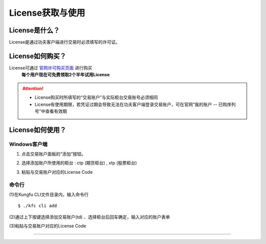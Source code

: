 License获取与使用
=======================

License是什么？
----------------------

License是通过功夫客户端进行交易时必须填写的许可证。


License如何购买？
-------------------------

License可通过 `官网许可购买页面 <https://www.kungfu-trader.com/index.php/license/>`_ 进行购买
 **每个用户现在可免费领取2个半年试用License** 

.. attention::
    - License购买时所填写的“交易账户”与实际柜台交易账号必须相同

    - License有使用期限，若凭证过期会导致无法在功夫客户端登录交易账户，可在官网“我的账户 -- 已购序列号”中查看有效期


License如何使用？
---------------------

Windows客户端
++++++++++++++

(1) 点击交易账户面板的“添加”按钮。

.. image:: _images/添加账户-25.png


(2) 选择添加账户所使用的柜台 : ctp (期货柜台) , xtp (股票柜台) 

.. image:: _images/账户柜台选择-25.png

.. image:: _images/账户柜台选择-27.png

(3) 粘贴与交易账户对应的License Code

.. image:: _images/添加ctptest账户-27.png 


命令行
++++++++++++++

(1)在Kungfu CLI文件目录内，输入命令行

::

    $ ./kfc cli add

(2)通过上下按键选择添加交易账户(td) 、选择柜台后回车确定，输入对应的账户表单

(3)粘贴与交易账户对应的License Code

.. image:: _images/license填写-27.png

-----